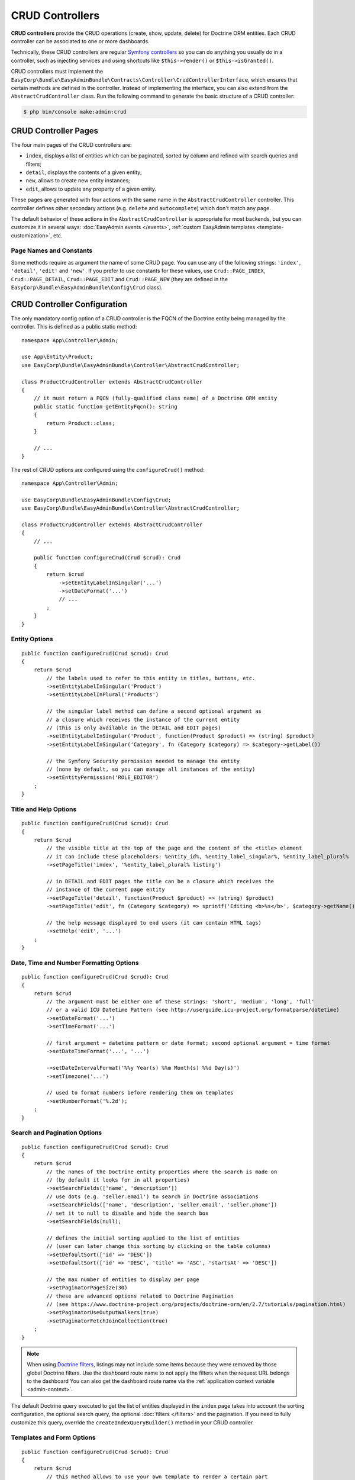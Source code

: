 CRUD Controllers
================

.. raw:: html

    <div class="box box--small box--warning">
        <strong class="title">WARNING:</strong>

        You are browsing the documentation for <strong>EasyAdmin 3.x</strong>,
        which has just been released. Switch to
        <a href="https://symfony.com/doc/2.x/bundles/EasyAdminBundle/index.html">EasyAdmin 2.x docs</a>
        if your application has not been upgraded to EasyAdmin 3 yet.
    </div>

**CRUD controllers** provide the CRUD operations (create, show, update, delete)
for Doctrine ORM entities. Each CRUD controller can be associated to one or more
dashboards.

Technically, these CRUD controllers are regular `Symfony controllers`_ so you can
do anything you usually do in a controller, such as injecting services and using
shortcuts like ``$this->render()`` or ``$this->isGranted()``.

CRUD controllers must implement the
``EasyCorp\Bundle\EasyAdminBundle\Contracts\Controller\CrudControllerInterface``,
which ensures that certain methods are defined in the controller. Instead of implementing
the interface, you can also extend from the ``AbstractCrudController`` class.
Run the following command to generate the basic structure of a CRUD controller:

.. code-block:: terminal

    $ php bin/console make:admin:crud

.. _crud-pages:

CRUD Controller Pages
---------------------

The four main pages of the CRUD controllers are:

* ``index``, displays a list of entities which can be paginated, sorted by
  column and refined with search queries and filters;
* ``detail``, displays the contents of a given entity;
* ``new``, allows to create new entity instances;
* ``edit``, allows to update any property of a given entity.

These pages are generated with four actions with the same name in the
``AbstractCrudController`` controller. This controller defines other secondary
actions (e.g. ``delete`` and ``autocomplete``) which don't match any page.

The default behavior of these actions in the ``AbstractCrudController`` is
appropriate for most backends, but you can customize it in several ways:
:doc:`EasyAdmin events </events>`, :ref:`custom EasyAdmin templates <template-customization>`, etc.

Page Names and Constants
~~~~~~~~~~~~~~~~~~~~~~~~

Some methods require as argument the name of some CRUD page. You can use any of
the following strings: ``'index'``, ``'detail'``, ``'edit'`` and ``'new'``. If
you prefer to use constants for these values, use ``Crud::PAGE_INDEX``,
``Crud::PAGE_DETAIL``, ``Crud::PAGE_EDIT`` and ``Crud::PAGE_NEW`` (they are
defined in the ``EasyCorp\Bundle\EasyAdminBundle\Config\Crud`` class).

CRUD Controller Configuration
-----------------------------

The only mandatory config option of a CRUD controller is the FQCN of the
Doctrine entity being managed by the controller. This is defined as a public
static method::

    namespace App\Controller\Admin;

    use App\Entity\Product;
    use EasyCorp\Bundle\EasyAdminBundle\Controller\AbstractCrudController;

    class ProductCrudController extends AbstractCrudController
    {
        // it must return a FQCN (fully-qualified class name) of a Doctrine ORM entity
        public static function getEntityFqcn(): string
        {
            return Product::class;
        }

        // ...
    }

The rest of CRUD options are configured using the ``configureCrud()`` method::

    namespace App\Controller\Admin;

    use EasyCorp\Bundle\EasyAdminBundle\Config\Crud;
    use EasyCorp\Bundle\EasyAdminBundle\Controller\AbstractCrudController;

    class ProductCrudController extends AbstractCrudController
    {
        // ...

        public function configureCrud(Crud $crud): Crud
        {
            return $crud
                ->setEntityLabelInSingular('...')
                ->setDateFormat('...')
                // ...
            ;
        }
    }

Entity Options
~~~~~~~~~~~~~~

::

    public function configureCrud(Crud $crud): Crud
    {
        return $crud
            // the labels used to refer to this entity in titles, buttons, etc.
            ->setEntityLabelInSingular('Product')
            ->setEntityLabelInPlural('Products')

            // the singular label method can define a second optional argument as
            // a closure which receives the instance of the current entity
            // (this is only available in the DETAIL and EDIT pages)
            ->setEntityLabelInSingular('Product', function(Product $product) => (string) $product)
            ->setEntityLabelInSingular('Category', fn (Category $category) => $category->getLabel())

            // the Symfony Security permission needed to manage the entity
            // (none by default, so you can manage all instances of the entity)
            ->setEntityPermission('ROLE_EDITOR')
        ;
    }

Title and Help Options
~~~~~~~~~~~~~~~~~~~~~~

::

    public function configureCrud(Crud $crud): Crud
    {
        return $crud
            // the visible title at the top of the page and the content of the <title> element
            // it can include these placeholders: %entity_id%, %entity_label_singular%, %entity_label_plural%
            ->setPageTitle('index', '%entity_label_plural% listing')

            // in DETAIL and EDIT pages the title can be a closure which receives the
            // instance of the current page entity
            ->setPageTitle('detail', function(Product $product) => (string) $product)
            ->setPageTitle('edit', fn (Category $category) => sprintf('Editing <b>%s</b>', $category->getName()))

            // the help message displayed to end users (it can contain HTML tags)
            ->setHelp('edit', '...')
        ;
    }

Date, Time and Number Formatting Options
~~~~~~~~~~~~~~~~~~~~~~~~~~~~~~~~~~~~~~~~

::

    public function configureCrud(Crud $crud): Crud
    {
        return $crud
            // the argument must be either one of these strings: 'short', 'medium', 'long', 'full'
            // or a valid ICU Datetime Pattern (see http://userguide.icu-project.org/formatparse/datetime)
            ->setDateFormat('...')
            ->setTimeFormat('...')

            // first argument = datetime pattern or date format; second optional argument = time format
            ->setDateTimeFormat('...', '...')

            ->setDateIntervalFormat('%%y Year(s) %%m Month(s) %%d Day(s)')
            ->setTimezone('...')

            // used to format numbers before rendering them on templates
            ->setNumberFormat('%.2d');
        ;
    }

Search and Pagination Options
~~~~~~~~~~~~~~~~~~~~~~~~~~~~~

::

    public function configureCrud(Crud $crud): Crud
    {
        return $crud
            // the names of the Doctrine entity properties where the search is made on
            // (by default it looks for in all properties)
            ->setSearchFields(['name', 'description'])
            // use dots (e.g. 'seller.email') to search in Doctrine associations
            ->setSearchFields(['name', 'description', 'seller.email', 'seller.phone'])
            // set it to null to disable and hide the search box
            ->setSearchFields(null);

            // defines the initial sorting applied to the list of entities
            // (user can later change this sorting by clicking on the table columns)
            ->setDefaultSort(['id' => 'DESC'])
            ->setDefaultSort(['id' => 'DESC', 'title' => 'ASC', 'startsAt' => 'DESC'])

            // the max number of entities to display per page
            ->setPaginatorPageSize(30)
            // these are advanced options related to Doctrine Pagination
            // (see https://www.doctrine-project.org/projects/doctrine-orm/en/2.7/tutorials/pagination.html)
            ->setPaginatorUseOutputWalkers(true)
            ->setPaginatorFetchJoinCollection(true)
        ;
    }

.. note::

    When using `Doctrine filters`_, listings may not include some items because
    they were removed by those global Doctrine filters. Use the dashboard route
    name to not apply the filters when the request URL belongs to the dashboard
    You can also get the dashboard route name via the :ref:`application context variable <admin-context>`.

The default Doctrine query executed to get the list of entities displayed in the
``index`` page takes into account the sorting configuration, the optional search
query, the optional :doc:`filters </filters>` and the pagination. If you need to
fully customize this query, override the ``createIndexQueryBuilder()`` method in
your CRUD controller.

Templates and Form Options
~~~~~~~~~~~~~~~~~~~~~~~~~~

::

    public function configureCrud(Crud $crud): Crud
    {
        return $crud
            // this method allows to use your own template to render a certain part
            // of the backend instead of using EasyAdmin default template
            // the first argument is the "template name", which is the same as the
            // Twig path but without the `@EasyAdmin/` prefix
            ->overrideTemplate('crud/field/id', 'admin/fields/my_id.html.twig')

            // the theme/themes to use when rendering the forms of this entity
            // (in addition to EasyAdmin default theme)
            ->addFormTheme('foo.html.twig')
            // this method overrides all existing the form themes (including the
            // default EasyAdmin form theme)
            ->setFormThemes(['my_theme.html.twig', 'admin.html.twig'])

            // this sets the options of the entire form (later, you can set the options
            // of each form type via the methods of their associated fields)
            // pass a single array argument to apply the same options for the new and edit forms
            ->setFormOptions([
                'validation_groups' => ['Default', 'my_validation_group']
            ]);

            // pass two array arguments to apply different options for the new and edit forms
            // (pass an empty array argument if you want to apply no options to some form)
            ->setFormOptions(
                ['validation_groups' => ['my_validation_group']],
                ['validation_groups' => ['Default'], '...' => '...'],
            );
        ;
    }

Same Configuration in Different CRUD Controllers
~~~~~~~~~~~~~~~~~~~~~~~~~~~~~~~~~~~~~~~~~~~~~~~~

If you want to do the same config in all CRUD controllers, there's no need to
repeat the config in each controller. Instead, add the ``configureCrud()`` method
in your dashboard and all controllers will inherit that configuration::

    use EasyCorp\Bundle\EasyAdminBundle\Config\Crud;
    use EasyCorp\Bundle\EasyAdminBundle\Config\Dashboard;
    use EasyCorp\Bundle\EasyAdminBundle\Controller\AbstractDashboardController;

    class DashboardController extends AbstractDashboardController
    {
        // ...

        public function configureCrud(): Crud
        {
            return Crud::new()
                // this defines the pagination size for all CRUD controllers
                // (each CRUD controller can override this value if needed)
                ->setPaginatorPageSize(30)
            ;
        }
    }

Fields
------

Fields allow to display the contents of your Doctrine entities on each
:ref:`CRUD page <crud-pages>`. EasyAdmin provides built-in fields to display
all the common data types, but you can also :ref:`create your own fields <custom-fields>`.

If your CRUD controller extends from the ``AbstractCrudController``, the fields
are configured automatically. In the ``index`` page you'll see a few fields and
in the rest of pages you'll see as many fields as needed to display all the
properties of your Doctrine entity.

Read the :doc:`chapter about Fields </fields>` to learn how to configure which
fields to display on each page, how to configure the way each field is rendered, etc.

Customizing CRUD Actions
------------------------

The default CRUD actions (``index()``, ``detail()``, ``edit()``, ``new()`` and
``delete()`` methods in the controller) implement the most common behaviors
used in applications.

The first way to customize their behavior is to override those methods in your
own controllers. However, the original actions are so generic that they contain
quite a lot of code, so overriding them is not that convenient.

Instead, you can override other smaller methods that implement certain features
needed by the CRUD actions. For example, the ``index()`` action calls to a
method named ``createIndexQueryBuilder()`` to create the Doctrine query builder
used to get the results dispalyed on the index listing. If you want to customize
that listing, it's better to override the ``createIndexQueryBuilder()`` method
instead of the entire ``index()`` method. There are many of these methods, so
you should check the ``EasyCorp\\Bundle\\EasyAdminBundle\\Controller\\AbstractCrudController`` class.

The other alternative to customize CRUD actions is to use the
:doc:`events triggered by EasyAdmin </events>`, such as ``BeforeCrudActionEvent``
and ``AfterCrudActionEvent``.

Creating, Persisting and Deleting Entities
------------------------------------------

Most of the actions of a CRUD controller end up creating, persisting or deleting
entities. If your CRUD controller extends from the ``AbstractCrudController``,
these methods are already implemented, but you can customize them overriding
methods and listening to events.

First, you can override the ``createEntity()``, ``updateEntity()``, ``persistEntity()``
and ``deleteEntity()`` methods. The ``createEntity()`` method for example only
executes ``return new $entityFqcn()``, so you need to override it if your entity
needs to pass constructor arguments or set some of its properties::

    namespace App\Controller\Admin;

    use App\Entity\Product;
    use EasyCorp\Bundle\EasyAdminBundle\Controller\AbstractCrudController;

    class ProductCrudController extends AbstractCrudController
    {
        public static function getEntityFqcn(): string
        {
            return Product::class;
        }

        public function createEntity(string $entityFqcn)
        {
            $product = new Product();
            $product->createdBy($this->getUser());

            return $product;
        }

        // ...
    }

The other way of overriding this behavior is listening to the
:doc:`events triggered by EasyAdmin </events>` when an entity is created, updated,
persisted, deleted, etc.

Passing Additional Variables to CRUD Templates
----------------------------------------------

The default CRUD actions implemented in ``AbstractCrudController`` don't end
with the usual ``$this->render('...')`` instruction to render a Twig template
and return its contents in a Symfony ``Response`` object.

Instead, CRUD actions return a ``EasyCorp\\Bundle\\EasyAdminBundle\\Config\\KeyValueStore``
object with the variables passed to the template that renders the CRUD action
contents. This ``KeyValueStore`` object is similar to Symfony's ``ParameterBag``
object. It's like an object-oriented array with useful methods such as ``get()``,
``set()``, ``has()``, etc.

Before ending each CRUD action, their ``KeyValueStore`` object is passed to a
method called ``configureResponseParameters()`` which you can override in your
own controller to add/remove/change those template variables::

    namespace App\Controller\Admin;

    use App\Entity\Product;
    use EasyCorp\Bundle\EasyAdminBundle\Config\Crud;
    use EasyCorp\Bundle\EasyAdminBundle\Controller\AbstractCrudController;

    class ProductCrudController extends AbstractCrudController
    {
        // ...

        public function configureResponseParameters(KeyValueStore $responseParameters): KeyValueStore
        {
            if (Crud::PAGE_DETAIL === $responseParameters->get('pageName')) {
                $responseParameters->set('foo', '...');

                // keys support the "dot notation", so you can get/set nested
                // values separating their parts with a dot:
                $responseParameters->setIfNotSet('bar.foo', '...');
                // this is equivalent to: $parameters['bar']['foo'] = '...'
            }

            return $responseParameters;
        }
    }

You can add as many or as few parameters to this ``KeyValueStore`` object as you
need. The only mandatory parameter is either ``templateName`` or
``templatePath`` to set respectively the name or path of the template to render
as the result of the CRUD action.

.. _crud-generate-urls:

Generating CRUD URLs
--------------------

:ref:`As explained <dashboard-route>` in the article about Dashboards, all URLs
of a given dashboard use the same route and they only differ in the query string
parameters. Instead of having to deal with that, you can use the ``CrudUrlGenerator``
service to generate URLs in your PHP code::

    namespace App\Controller\Admin;

    use EasyCorp\Bundle\EasyAdminBundle\Controller\AbstractCrudController;
    use EasyCorp\Bundle\EasyAdminBundle\Router\CrudUrlGenerator;

    class SomeCrudController extends AbstractCrudController
    {
        // ...

        public function someMethod()
        {
            // new URLs are generated starting from the current URL, but you can add,
            // change or remove parameters from the current URL with the given methods

            // if you prefer, you can inject the CrudUrlGenerator service in the
            // constructor and/or action of this controller
            $crudUrlGenerator = $this->get(CrudUrlGenerator::class);

            // the constructor argument is the new value of the given query parameters
            // the rest of existing query parameters are maintained, so you only
            // have to pass the values you want to change.
            $url = $crudUrlGenerator->build(['page' => 2])->generateUrl();

            // this other syntax is also possible
            $url = $crudUrlGenerator->build()->set('page', 2)->generateUrl();

            // you can remove existing parameters
            $url = $crudUrlGenerator->build()->unset('menuIndex')->generateUrl();
            $url = $crudUrlGenerator->build()->unsetAll()->set('foo', 'someValue')->generateUrl();

            // the URL builder provides shortcuts for the most common parameters
            $url = $crudUrlGenerator->build()
                ->setController(SomeController::class)
                ->setAction('theActionName')
                ->generateUrl();

            // ...
        }
    }

The exact same features are available in templates thanks to the ``ea_url()``
Twig function. In templates you can omit the call to the ``generateUrl()``
method (it will be called automatically for you):

.. code-block:: twig

    {# both are equivalent #}
    {% set url = ea_url({ page: 2 }).generateUrl() %}
    {% set url = ea_url({ page: 2 }) %}

    {% set url = ea_url().set('page', 2) %}

    {% set url = ea_url()
        .setController('App\\Controller\\Admin\\SomeController')
        .setAction('theActionName') %}

Generating CRUD URLs from outside EasyAdmin
~~~~~~~~~~~~~~~~~~~~~~~~~~~~~~~~~~~~~~~~~~~

When generating URLs to EasyAdmin pages from outside EasyAdmin (e.g. a regular
Symfony controller) the :ref:`admin context variable <admin-context>` is not
available. That's why you must always set the CRUD controller the URL is
associated to. If you have more than one dashboard, you must also set the Dashboard::

    use EasyCorp\Bundle\EasyAdminBundle\Router\CrudUrlGenerator;

    use App\Controller\Admin\DashboardController;
    use App\Controller\Admin\ProductCrudController;
    use EasyCorp\Bundle\EasyAdminBundle\Config\Action;
    use Symfony\Bundle\FrameworkBundle\Controller\AbstractController;

    class SomeSymfonyController extends AbstractController
    {
        private $crudUrlGenerator;

        public function __construct(CrudUrlGenerator $crudUrlGenerator)
        {
            $this->crudUrlGenerator = $crudUrlGenerator;
        }

        public function someMethod()
        {
            // if your application only contains one Dashboard, it's enough
            // to define the controller related to this URL
            $url = $this->crudUrlGenerator
                ->build()
                ->setController(ProductCrudController::class)
                ->setAction(Action::INDEX);

            // in applications containing more than one Dashboard, you must also
            // define the Dashboard associated to the URL
            $url = $this->crudUrlGenerator
                ->build()
                ->setDashboard(DashboardController::class)
                ->setController(ProductCrudController::class)
                ->setAction(Action::INDEX);

            // ...
        }
    }

The same applies to URLs generated in Twig templates:

.. code-block:: twig

    {# if your application defines only one Dashboard #}
    {% set url = ea_url()
        .setController('App\\Controller\\Admin\\ProductCrudController')
        .setAction('index') %}
    {# if you prefer PHP constants, use this: .setAction(constant('EasyCorp\\Bundle\\EasyAdminBundle\\Config\\Action::INDEX')) #}

    {# if your application defines multiple Dashboards #}
    {% set url = ea_url()
        .setDashboard('App\\Controller\\Admin\\DashboardController')
        .setController('App\\Controller\\Admin\\ProductCrudController')
        .setAction('index') %}

.. _`Symfony controllers`: https://symfony.com/doc/current/controller.html
.. _`How to Create a Custom Form Field Type`: https://symfony.com/doc/current/cookbook/form/create_custom_field_type.html
.. _`Symfony Form types`: https://symfony.com/doc/current/reference/forms/types.html
.. _`customize individual form fields`: https://symfony.com/doc/current/form/form_customization.html#how-to-customize-an-individual-field
.. _`form fragment naming rules`: https://symfony.com/doc/current/form/form_themes.html#form-template-blocks
.. _`override any part of third-party bundles`: https://symfony.com/doc/current/bundles/override.html
.. _`Trix editor`: https://trix-editor.org/
.. _`Symfony security voters`: https://symfony.com/doc/current/security/voters.html
.. _`form data transformer`: https://symfony.com/doc/current/form/data_transformers.html
.. _`Doctrine filters`: https://www.doctrine-project.org/projects/doctrine-orm/en/current/reference/filters.html
